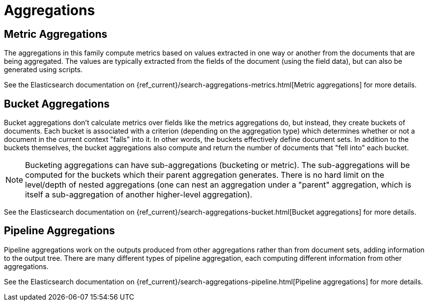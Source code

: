 ﻿[[reference-aggregations]]
= Aggregations

[partintro]
--
Aggregations are arguably one of the most powerful features of Elasticsearch and NEST
exposes all of the available Aggregation types

- <<metric-aggregations, Metric Aggregations>>
- <<bucket-aggregations, Bucket Aggregations>>
- <<pipeline-aggregations, Pipeline Aggregations>>

See the documentation on <<writing-aggregations, Writing aggregations>> for how to use them in NEST.
--

[[metric-aggregations]]
== Metric Aggregations

The aggregations in this family compute metrics based on values extracted in one way or another from the documents that are being aggregated. 
The values are typically extracted from the fields of the document (using the field data), but can also be generated using scripts.

:anchor-list: aggregations/metric

See the Elasticsearch documentation on {ref_current}/search-aggregations-metrics.html[Metric aggregations] for more details.

:includes-from-dirs: aggregations/metric

[[bucket-aggregations]]
== Bucket Aggregations

Bucket aggregations don’t calculate metrics over fields like the metrics aggregations do, but instead, they create buckets of documents. 
Each bucket is associated with a criterion (depending on the aggregation type) which determines whether or not a document in the 
current context "falls" into it. In other words, the buckets effectively define document sets. 
In addition to the buckets themselves, the bucket aggregations also compute and return the number of documents that "fell into" each bucket.

:anchor-list: aggregations/bucket

[NOTE]
--
Bucketing aggregations can have sub-aggregations (bucketing or metric). The sub-aggregations will be computed 
for the buckets which their parent aggregation generates. There is no hard limit on the level/depth 
of nested aggregations (one can nest an aggregation under a "parent" aggregation, which is itself a 
sub-aggregation of another higher-level aggregation).
--

See the Elasticsearch documentation on {ref_current}/search-aggregations-bucket.html[Bucket aggregations] for more details.

:includes-from-dirs: aggregations/bucket

[[pipeline-aggregations]]
== Pipeline Aggregations

Pipeline aggregations work on the outputs produced from other aggregations rather than from document sets, adding information to the output tree. 
There are many different types of pipeline aggregation, each computing different information from other aggregations.

:anchor-list: aggregations/pipeline

See the Elasticsearch documentation on {ref_current}/search-aggregations-pipeline.html[Pipeline aggregations] for more details.

:includes-from-dirs: aggregations/pipeline

